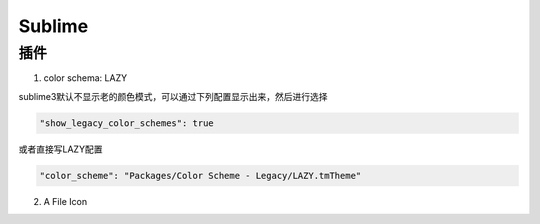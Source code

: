 Sublime
=======

插件
----

1. color schema: LAZY

sublime3默认不显示老的颜色模式，可以通过下列配置显示出来，然后进行选择

.. code-block:: bash

	"show_legacy_color_schemes": true

或者直接写LAZY配置

.. code-block:: bash

	"color_scheme": "Packages/Color Scheme - Legacy/LAZY.tmTheme"

2. A File Icon